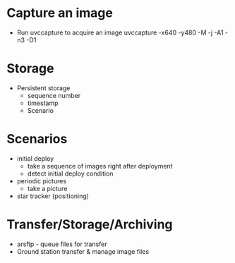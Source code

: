 * Capture an image
  - Run uvccapture to acquire an image
    uvccapture -x640 -y480 -M -j -A1 -n3 -D1
* Storage
  - Persistent storage
    - sequence number
    - timestamp 
    - Scenario
* Scenarios
  - initial deploy
    - take a sequence of images right after deployment
    - detect initial deploy condition
  - periodic pictures
    - take a picture 
  - star tracker (positioning)
* Transfer/Storage/Archiving
  - arsftp - queue files for transfer
  - Ground station transfer & manage image files


